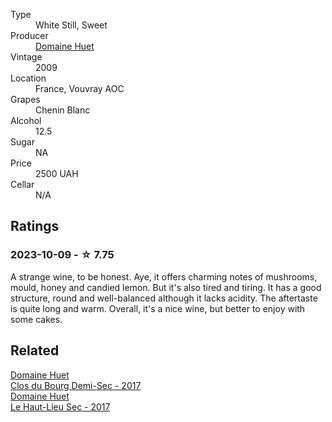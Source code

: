 #+attr_html: :class wine-main-image
[[file:/images/74/8bf160-f687-4640-8855-1fb78d16fc5f/2023-10-10-07-51-24-EC3327AA-517A-4927-AF76-F093D2CD86B1-1-105-c@512.webp]]

- Type :: White Still, Sweet
- Producer :: [[barberry:/producers/ecaf4296-a793-496e-ae68-390c8d25ed0e][Domaine Huet]]
- Vintage :: 2009
- Location :: France, Vouvray AOC
- Grapes :: Chenin Blanc
- Alcohol :: 12.5
- Sugar :: NA
- Price :: 2500 UAH
- Cellar :: N/A

** Ratings

*** 2023-10-09 - ☆ 7.75

A strange wine, to be honest. Aye, it offers charming notes of mushrooms, mould, honey and candied lemon. But it's also tired and tiring. It has a good structure, round and well-balanced although it lacks acidity. The aftertaste is quite long and warm. Overall, it's a nice wine, but better to enjoy with some cakes.

** Related

#+begin_export html
<div class="flex-container">
  <a class="flex-item flex-item-left" href="/wines/5cc200a2-74dc-4d09-915f-bc4240a5c15f.html">
    <img class="flex-bottle" src="/images/5c/c200a2-74dc-4d09-915f-bc4240a5c15f/2023-05-06-11-48-19-IMG-6799@512.webp"></img>
    <section class="h">Domaine Huet</section>
    <section class="h text-bolder">Clos du Bourg Demi-Sec - 2017</section>
  </a>

  <a class="flex-item flex-item-right" href="/wines/b01e1456-ec9c-4ba4-ab6e-b8f05530b1ef.html">
    <img class="flex-bottle" src="/images/b0/1e1456-ec9c-4ba4-ab6e-b8f05530b1ef/2022-07-30-10-53-36-C46E4A6F-75F3-4654-A3F5-002F8711F208-1-105-c@512.webp"></img>
    <section class="h">Domaine Huet</section>
    <section class="h text-bolder">Le Haut-Lieu Sec - 2017</section>
  </a>

</div>
#+end_export
